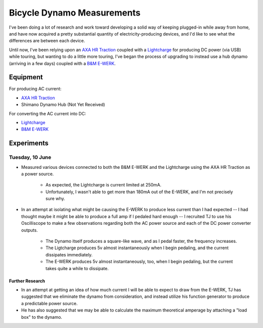 
Bicycle Dynamo Measurements
===========================

I've been doing a lot of research and work toward developing a solid
way of keeping plugged-in while away from home, and have now acquired
a pretty substantial quantity of electricity-producing devices, and I'd
like to see what the differences are between each device.

Until now, I've been relying upon an `AXA HR Traction`_ coupled with a
`Lightcharge`_ for producing DC power (via USB) while touring, but
wanting to do a little more touring, I've began the process of upgrading
to instead use a hub dynamo (arriving in a few days) coupled with a
`B&M E-WERK`_.

Equipment
---------

For producing AC current:

* `AXA HR Traction`_
* Shimano Dynamo Hub (Not Yet Received)

For converting the AC current into DC:

* `Lightcharge`_
* `B&M E-WERK`_

Experiments
-----------

Tuesday, 10 June
~~~~~~~~~~~~~~~~

* Measured various devices connected to both the B&M E-WERK and the
  Lightcharge using the AXA HR Traction as a power source.

    * As expected, the Lightcharge is current limited at 250mA.
    * Unfortunately, I wasn't able to get more than 180mA out of the
      E-WERK, and I'm not precisely sure why.

* In an attempt at isolating what might be causing the E-WERK to produce
  less current than I had expected -- I had thought maybe it might be
  able to produce a full amp if I pedaled hard enough -- I recruited TJ
  to use his Oscilliscope to make a few observations regarding both the
  AC power source and each of the DC power converter outputs.

    * The Dynamo itself produces a square-like wave, and as I pedal
      faster, the frequency increases.
    * The Ligtcharge produces 5v almost instantaneously when I begin
      pedaling, and the current dissipates immediately.
    * The E-WERK produces 5v almost instantaneously, too, when I begin
      pedaling, but the current takes quite a while to dissipate.

Further Research
++++++++++++++++

* In an attempt at getting an idea of how much current I will be able to
  expect to draw from the E-WERK, TJ has suggested that we eliminate the
  dynamo from consideration, and instead utilize his function generator
  to produce a predictable power source.
* He has also suggested that we may be able to calculate the maximum
  theoretical amperage by attaching a "load box" to the dynamo.


.. _AXA HR Traction: http://www.axa-stenman.com/en/bicycle-components/lighting/dynamos/hr-traction/
.. _Lightcharge: http://www.bike2power.com/lightcharge-bicycle-hub-usb-charger.html
.. _B&M E-WERK: http://www.peterwhitecycles.com/ewerk.asp
